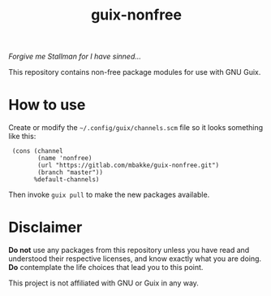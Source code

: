 #+TITLE: guix-nonfree
#+OPTIONS: toc:nil num:nil

/Forgive me Stallman for I have sinned.../

This repository contains non-free package modules for use with GNU Guix.

* How to use

Create or modify the =~/.config/guix/channels.scm= file so it looks
something like this:

:  (cons (channel
:         (name 'nonfree)
:         (url "https://gitlab.com/mbakke/guix-nonfree.git")
:         (branch "master"))
:        %default-channels)

Then invoke =guix pull= to make the new packages available.

* Disclaimer

*Do not* use any packages from this repository unless you have read and
understood their respective licenses, and know exactly what you are
doing.  *Do* contemplate the life choices that lead you to this point.

This project is not affiliated with GNU or Guix in any way.
